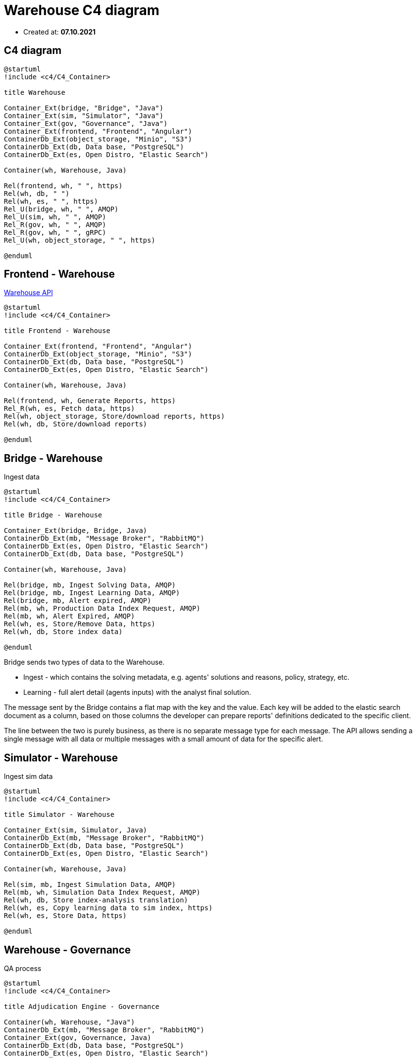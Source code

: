 = Warehouse C4 diagram

- Created at: *07.10.2021*

== C4 diagram

[plantuml, c4, svg]
-----
@startuml
!include <c4/C4_Container>

title Warehouse

Container_Ext(bridge, "Bridge", "Java")
Container_Ext(sim, "Simulator", "Java")
Container_Ext(gov, "Governance", "Java")
Container_Ext(frontend, "Frontend", "Angular")
ContainerDb_Ext(object_storage, "Minio", "S3")
ContainerDb_Ext(db, Data base, "PostgreSQL")
ContainerDb_Ext(es, Open Distro, "Elastic Search")

Container(wh, Warehouse, Java)

Rel(frontend, wh, " ", https)
Rel(wh, db, " ")
Rel(wh, es, " ", https)
Rel_U(bridge, wh, " ", AMQP)
Rel_U(sim, wh, " ", AMQP)
Rel_R(gov, wh, " ", AMQP)
Rel_R(gov, wh, " ", gRPC)
Rel_U(wh, object_storage, " ", https)

@enduml
-----

== Frontend - Warehouse

https://gitlab.silenteight.com/sens/warehouse/-/tree/master/warehouse-documentation/src/api[Warehouse API]

[plantuml, frontend-governance, svg]
-----
@startuml
!include <c4/C4_Container>

title Frontend - Warehouse

Container_Ext(frontend, "Frontend", "Angular")
ContainerDb_Ext(object_storage, "Minio", "S3")
ContainerDb_Ext(db, Data base, "PostgreSQL")
ContainerDb_Ext(es, Open Distro, "Elastic Search")

Container(wh, Warehouse, Java)

Rel(frontend, wh, Generate Reports, https)
Rel_R(wh, es, Fetch data, https)
Rel(wh, object_storage, Store/download reports, https)
Rel(wh, db, Store/download reports)

@enduml
-----

== Bridge - Warehouse

Ingest data

[plantuml, bridge-warehouse, svg]
-----
@startuml
!include <c4/C4_Container>

title Bridge - Warehouse

Container_Ext(bridge, Bridge, Java)
ContainerDb_Ext(mb, "Message Broker", "RabbitMQ")
ContainerDb_Ext(es, Open Distro, "Elastic Search")
ContainerDb_Ext(db, Data base, "PostgreSQL")

Container(wh, Warehouse, Java)

Rel(bridge, mb, Ingest Solving Data, AMQP)
Rel(bridge, mb, Ingest Learning Data, AMQP)
Rel(bridge, mb, Alert expired, AMQP)
Rel(mb, wh, Production Data Index Request, AMQP)
Rel(mb, wh, Alert Expired, AMQP)
Rel(wh, es, Store/Remove Data, https)
Rel(wh, db, Store index data)

@enduml
-----

Bridge sends two types of data to the Warehouse.

- Ingest - which contains the solving metadata, e.g. agents' solutions and reasons, policy, strategy, etc.
- Learning - full alert detail (agents inputs) with the analyst final solution.

The message sent by the Bridge contains a flat map with the key and the value.
Each key will be added to the elastic search document as a column, based on those columns the developer can prepare reports' definitions dedicated to the specific client.

The line between the two is purely business, as there is no separate message type for each message.
The API allows sending a single message with all data or multiple messages with a small amount of data for the specific alert.

== Simulator - Warehouse

Ingest sim data

[plantuml, sim-warehouse, svg]
-----
@startuml
!include <c4/C4_Container>

title Simulator - Warehouse

Container_Ext(sim, Simulator, Java)
ContainerDb_Ext(mb, "Message Broker", "RabbitMQ")
ContainerDb_Ext(db, Data base, "PostgreSQL")
ContainerDb_Ext(es, Open Distro, "Elastic Search")

Container(wh, Warehouse, Java)

Rel(sim, mb, Ingest Simulation Data, AMQP)
Rel(mb, wh, Simulation Data Index Request, AMQP)
Rel(wh, db, Store index-analysis translation)
Rel(wh, es, Copy learning data to sim index, https)
Rel(wh, es, Store Data, https)

@enduml
-----

== Warehouse - Governance

QA process

[plantuml, wh-governance, svg]
-----
@startuml
!include <c4/C4_Container>

title Adjudication Engine - Governance

Container(wh, Warehouse, "Java")
ContainerDb_Ext(mb, "Message Broker", "RabbitMQ")
Container_Ext(gov, Governance, Java)
ContainerDb_Ext(db, Data base, "PostgreSQL")
ContainerDb_Ext(es, Open Distro, "Elastic Search")

Rel(mb, wh, QA result, AMQP)
Rel(gov, wh, Alerts distribution, gRPC)
Rel(gov, wh, Alerts for QA process, gRPC)
Rel(gov, mb, QA result, AMQP)
Rel(wh, es, Store Data, https)
Rel(wh, db, Get Index)

@enduml
-----
